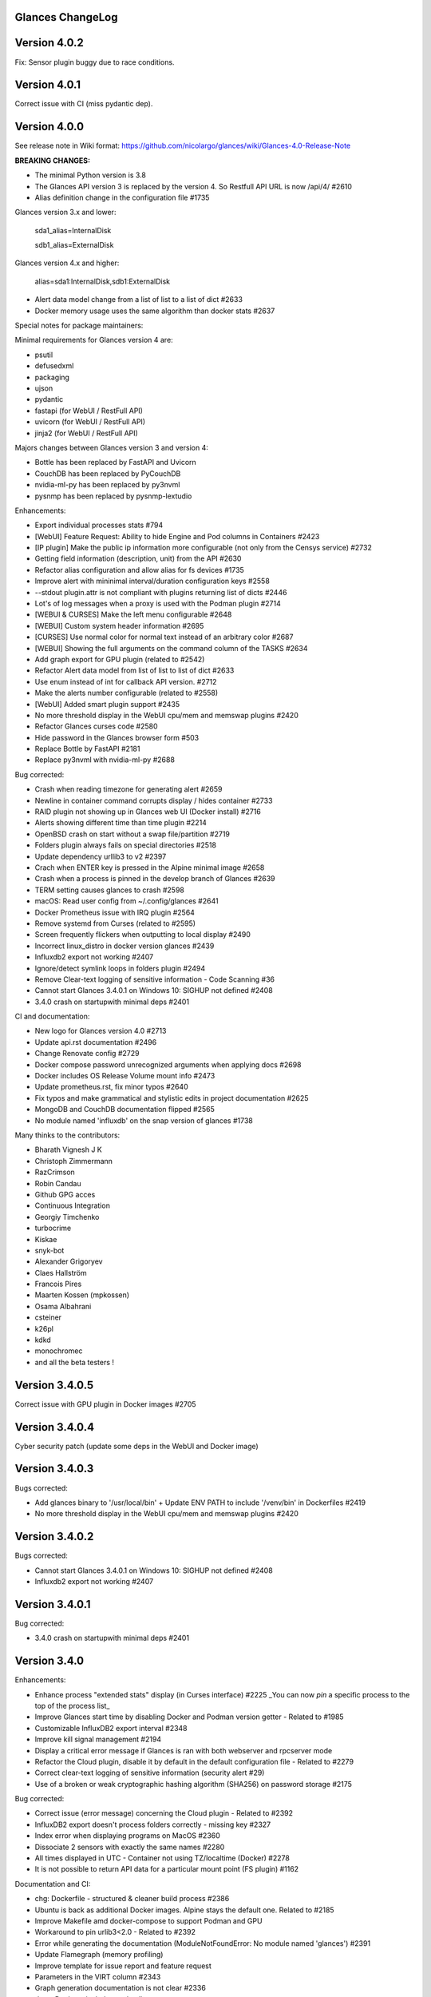 ==============================================================================
                                Glances ChangeLog
==============================================================================

===============
Version 4.0.2
===============

Fix: Sensor plugin buggy due to race conditions.

===============
Version 4.0.1
===============

Correct issue with CI (miss pydantic dep).

===============
Version 4.0.0
===============

See release note in Wiki format: https://github.com/nicolargo/glances/wiki/Glances-4.0-Release-Note

**BREAKING CHANGES:**

* The minimal Python version is 3.8
* The Glances API version 3 is replaced by the version 4. So Restfull API URL is now /api/4/ #2610
* Alias definition change in the configuration file #1735

Glances version 3.x and lower:

    sda1_alias=InternalDisk

    sdb1_alias=ExternalDisk

Glances version 4.x and higher:

    alias=sda1:InternalDisk,sdb1:ExternalDisk

* Alert data model change from a list of list to a list of dict #2633
* Docker memory usage uses the same algorithm than docker stats #2637

Special notes for package maintainers:

Minimal requirements for Glances version 4 are:

* psutil
* defusedxml
* packaging
* ujson
* pydantic
* fastapi (for WebUI / RestFull API)
* uvicorn (for WebUI / RestFull API)
* jinja2 (for WebUI / RestFull API)

Majors changes between Glances version 3 and version 4:

* Bottle has been replaced by FastAPI and Uvicorn
* CouchDB has been replaced by PyCouchDB
* nvidia-ml-py has been replaced by py3nvml
* pysnmp has been replaced by pysnmp-lextudio

Enhancements:

* Export individual processes stats #794
* [WebUI] Feature Request: Ability to hide Engine and Pod columns in Containers #2423
* [IP plugin] Make the public ip information more configurable (not only from the Censys service) #2732
* Getting field information (description, unit) from the API #2630
* Refactor alias configuration and allow alias for fs devices #1735
* Improve alert with mininimal interval/duration configuration keys #2558
* --stdout plugin.attr is not compliant with plugins returning list of dicts #2446
* Lot's of log messages when a proxy is used with the Podman plugin #2714
* [WEBUI & CURSES] Make the left menu configurable #2648
* [WEBUI] Custom system header information #2695
* [CURSES] Use normal color for normal text instead of an arbitrary color #2687
* [WEBUI] Showing the full arguments on the command column of the TASKS #2634
* Add graph export for GPU plugin (related to #2542)
* Refactor Alert data model from list of list to list of dict #2633
* Use enum instead of int for callback API version. #2712
* Make the alerts number configurable (related to #2558)
* [WebUI] Added smart plugin support #2435
* No more threshold display in the WebUI cpu/mem and memswap plugins #2420
* Refactor Glances curses code #2580
* Hide password in the Glances browser form #503
* Replace Bottle by FastAPI #2181
* Replace py3nvml with nvidia-ml-py #2688

Bug corrected:

* Crash when reading timezone for generating alert #2659
* Newline in container command corrupts display / hides container #2733
* RAID plugin not showing up in Glances web UI (Docker install) #2716
* Alerts showing different time than time plugin #2214
* OpenBSD crash on start without a swap file/partition #2719
* Folders plugin always fails on special directories #2518
* Update dependency urllib3 to v2 #2397
* Crach when ENTER key is pressed in the Alpine minimal image #2658
* Crash when a process is pinned in the develop branch of Glances #2639
* TERM setting causes glances to crash #2598
* macOS: Read user config from ~/.config/glances #2641
* Docker Prometheus issue with IRQ plugin #2564
* Remove systemd from Curses (related to #2595)
* Screen frequently flickers when outputting to local display #2490
* Incorrect linux_distro in docker version glances #2439
* Influxdb2 export not working #2407
* Ignore/detect symlink loops in folders plugin #2494
* Remove Clear-text logging of sensitive information - Code Scanning #36
* Cannot start Glances 3.4.0.1 on Windows 10: SIGHUP not defined #2408
* 3.4.0 crash on startupwith minimal deps #2401

CI and documentation:

* New logo for Glances version 4.0 #2713
* Update api.rst documentation #2496
* Change Renovate config #2729
* Docker compose password unrecognized arguments when applying docs #2698
* Docker includes OS Release Volume mount info #2473
* Update prometheus.rst, fix minor typos #2640
* Fix typos and make grammatical and stylistic edits in project documentation #2625
* MongoDB and CouchDB documentation flipped #2565
* No module named 'influxdb' on the snap version of glances #1738

Many thinks to the contributors:

* Bharath Vignesh J K
* Christoph Zimmermann
* RazCrimson
* Robin Candau
* Github GPG acces
* Continuous Integration
* Georgiy Timchenko
* turbocrime
* Kiskae
* snyk-bot
* Alexander Grigoryev
* Claes Hallström
* Francois Pires
* Maarten Kossen (mpkossen)
* Osama Albahrani
* csteiner
* k26pl
* kdkd
* monochromec
* and all the beta testers !

===============
Version 3.4.0.5
===============

Correct issue with GPU plugin in Docker images #2705

===============
Version 3.4.0.4
===============

Cyber security patch (update some deps in the WebUI and Docker image)

===============
Version 3.4.0.3
===============

Bugs corrected:

* Add glances binary to '/usr/local/bin' + Update ENV PATH to include '/venv/bin' in Dockerfiles #2419
* No more threshold display in the WebUI cpu/mem and memswap plugins #2420

===============
Version 3.4.0.2
===============

Bugs corrected:

* Cannot start Glances 3.4.0.1 on Windows 10: SIGHUP not defined #2408
* Influxdb2 export not working #2407

===============
Version 3.4.0.1
===============

Bug corrected:

* 3.4.0 crash on startupwith minimal deps #2401

===============
Version 3.4.0
===============

Enhancements:

* Enhance process "extended stats" display (in Curses interface) #2225
  _You can now *pin* a specific process to the top of the process list_
* Improve Glances start time by disabling Docker and Podman version getter - Related to #1985
* Customizable InfluxDB2 export interval #2348
* Improve kill signal management #2194
* Display a critical error message if Glances is ran with both webserver and rpcserver mode
* Refactor the Cloud plugin, disable it by default in the default configuration file - Related to #2279
* Correct clear-text logging of sensitive information (security alert #29)
* Use of a broken or weak cryptographic hashing algorithm (SHA256) on password storage #2175

Bug corrected:

* Correct issue (error message) concerning the Cloud plugin - Related to #2392
* InfluxDB2 export doesn't process folders correctly - missing key #2327
* Index error when displaying programs on MacOS #2360
* Dissociate 2 sensors with exactly the same names #2280
* All times displayed in UTC - Container not using TZ/localtime (Docker) #2278
* It is not possible to return API data for a particular mount point (FS plugin) #1162

Documentation and CI:

* chg: Dockerfile - structured & cleaner build process #2386
* Ubuntu is back as additional Docker images. Alpine stays the default one. Related to #2185
* Improve Makefile amd docker-compose to support Podman and GPU
* Workaround to pin urlib3<2.0 - Related to #2392
* Error while generating the documentation (ModuleNotFoundError: No module named 'glances') #2391
* Update Flamegraph (memory profiling)
* Improve template for issue report and feature request
* Parameters in the VIRT column #2343
* Graph generation documentation is not clear #2336
* docs: Docker - include tag details
* Add global architecture diagram (Excalidraw)
* Links to documents in sample glances.conf are not valid. #2271
* Add semgrep support
* Smartmontools missing from full docker image #2262
* Improve documentation regarding regexp in configuration file
* Improve documentation about the [ip] plugin #2251

Cyber security update:

* All libs have been updated to the latest version
      Full roadmap here: https://github.com/nicolargo/glances/milestone/62?closed=1

Refactor the Docker images factory, from now, Alpine and Ubuntu images will be provided (nicolargo/glances):

- *latest-full* for a full Alpine Glances image (latest release) with all dependencies
- *latest* for a basic Alpine Glances (latest release) version with minimal dependencies (Bottle and Docker)
- *dev* for a basic Alpine Glances image (based on development branch) with all dependencies (Warning: may be instable)
- *ubuntu-latest-full* for a full Ubuntu Glances image (latest release) with all dependencies
- *ubuntu-latest* for a basic Ubuntu Glances (latest release) version with minimal dependencies (Bottle and Docker)
- *ubuntu-dev* for a basic Ubuntu Glances image (based on development branch) with all dependencies (Warning: may be instable)

Contributors for this version:

* Nicolargo
* RazCrimson: a very special thanks to @RazCrimson for his huge work on this version !
* Bharath Vignesh J K
* Raz Crimson
* fr4nc0is
* Florian Calvet
* Ali Erdinç Köroğlu
* Jose Vicente Nunez
* Rui Chen
* Ryan Horiguchi
* mfridge
* snyk-bot

===============
Version 3.3.1.1
===============

Hard patch on the master branch.

Bug corrected:

* "ModuleNotFoundError: No module named 'ujson'" #2246
* Remove surrounding quotes for quoted command arguments #2247 (related to #2239)

===============
Version 3.3.1
===============

Enhancements:

* Minor change on the help screen
* Refactor some loop in the processes function
* Replace json by ujson #2201

Bug corrected:

* Unable to see docker related information #2180
* CSV export dependent on sort order for docker container cpu #2156
* Error when process list is displayed in Programs mode #2209
* Console formatting permanently messed up when other text printed #2211
* API GET uptime returns formatted string, not seconds as the doc says #2158
* Glances UI is breaking for multiline commands #2189

Documentation and CI:

* Add unitary test for memory profiling
* Update memory profile chart
* Add run-docker-ubuntu-* in Makefile
* The open-web-browser option was missing dashes #2219
* Correct regexp in glances.conf file example
* What is CW from network #2222 (related to discussion #2221)
* Change Glances repology URL
* Add example for the date format
* Correct Flake8 configuration file
* Drop UT for Python 3.5 and 3.6 (no more available in Ubuntu 22.04)
* Correct unitary test with Python 3.5
* Update Makefile with comments
* Update Python minimal requirement for py3nvlm
* Update security policy (user can open private issue directly in Github)
* Add a simple run script. Entry point for IDE debuger

Cyber security update:

* Security alert on ujson < 5.4
* Merge pull request #2243 from nicolargo/renovate/nvidia-cuda-12.x
* Merge pull request #2244 from nicolargo/renovate/crazy-max-ghaction-docker-meta-4.x
* Merge pull request #2228 from nicolargo/renovate/zeroconf-0.x
* Merge pull request #2242 from nicolargo/renovate/crazy-max-ghaction-docker-meta-4.x
* Merge pull request #2239 from mfridge/action-command-split
* Merge pull request #2165 from nicolargo/renovate/zeroconf-0.x
* Merge pull request #2199 from nicolargo/renovate/alpine-3.x
* Merge pull request #2202 from chncaption/oscs_fix_cdr0ts8au51t49so8c6g
* Bump loader-utils from 2.0.0 to 2.0.3 in /glances/outputs/static #2187 - Update Web lib

Contributors for this version:

* Nicolargo
* renovate[bot]
* chncaption
* fkwong
* *mfridge

And also a big thanks to @RazCrimson (https://github.com/RazCrimson) for the support to the Glances community !

===============
Version 3.3.0.4
===============

Refactor the Docker images factory, from now, only Alpine image wll be provided.

The following Docker images (nicolargo/glances) are availables:

- *latest-full* for a full Alpine Glances image (latest release) with all dependencies
- *latest* for a basic Alpine Glances (latest release) version with minimal dependencies (Bottle and Docker)
- *dev* for a basic Alpine Glances image (based on development branch) with all dependencies (Warning: may be instable)

===============
Version 3.3.0.2
===============

Bug corrected:
* Password files in same configuration dir in effect #2143
* Fail to load config file on Python 3.10 #2176

===============
Version 3.3.0.1
===============

Just a version to rebuild the Docker images.

===============
Version 3.3.0
===============

Enhancements:

* Migration from AngularJS to Angular/React/Vue #2100 (many thanks to @fr4nc0is)
* Improve the IP module with a link to Censys #2105
* Add the public IP information to the WebUI #2105
* Add an option to show a configurable clock/time module to display #2150
* Add sort information on Docker plugin (console mode). Related to #2138
* Password files in same configuration dir in effect #2143
* If the container name is long, then display the start, not the end - Related to #1732
* Make the Web UI same than Console for CPU plugin
* [WINDOWS] Reorganise CPU stats display #2131
* Remove the static exportable_plugins list from glances_export.py #1556
* Limiting data exported for economic storage #1443

Bug corrected:

* glances.conf FS hide not applying #1666
* AMP: regex with special chars #2152
* fix(help-screen): add missing shortcuts and columnize algorithmically #2135
* Correct issue with the regexp filter (use fullmatch instead of match)
* Errors when running Glances as web service #1702
* Apply alias to Duplicate sensor name #1686
* Make the hide function in sensors section compliant with lower/upercase #1590
* Web UI truncates the days part of CPU time counter of the process list #2108
* Correct alignement issue with the diskio plugin (Console UI)

Documentation and CI:

* Refactor Docker file CI
* Add Codespell to the CI pipeline #2148
* Please add docker-compose example and document example. #2151
* [DOC] Glances failed to start and some other issues - BSD #2106
* [REQUEST Docker image] Output log to stdout #2128 (for debian)
* Fix code scanning alert - Clear-text logging of sensitive information #2124
* Improve makefile (with online documentation)
* buildx failed with: ERROR: failed to solve: python:3.10-slim-buster: no match for platform in manifest #2120
* [Update docs] Can I export only the fields I need in csv report？ #2113
* Windows Python 3 installation fails on dependency package "future" #2109

Contributors for this version:

* fr4nc0is : a very special thanks to @fr4nc0is for his huge work on the Glances v3.3.0 WebUI !!!
* Kostis Anagnostopoulos
* Kian-Meng Ang
* dependabot[bot]
* matthewaaronthacker
* and your servant Nicolargo

===============
Version 3.2.7
===============

Enhancements:

* Config to disable all plugins by default (or enable an exclusive list) #2089
* Keybind(s) for modifying nice level #2081
* [WEBUI] Reorganize help screen #2037
* Add a Json stdout option #2060
* Improve error message when export error occurs
* Improve error message when MQTT error occurs
* Change the way core are displayed
* Remove unused key in the process list
* Refactor top menu of the curse interface
* Improve Irix display for the load plugin

Bug corrected:

* In the sensor plugin thresholds in the configuration file should overwrite system ones #2058
* Drive names truncated in Web UI #2055
* Correct issue with CPU label

Documentation and CI:

* Improve makefile help #2078
* Add quote to the update command line (already ok for the installation). Related to #2073
* Make Glances (almost) compliant with REUSE #2042
* Update README for Debian package users
* Update documentation for Docker
* Update docs for new shortcut
* Disable Pyright on the Git actions pipeline
* Refactor comments
* Except datutil import error
* Another dep issue solved in the Alpine Docker + issue in the outdated method

Contributors for this version:

* Nicolargo
* Sylvain MOUQUET
* FastThenLeft
* Jiajie Chen
* dbrennand
* ewuerger

===============
Version 3.2.6
===============

Enhancement requests:

* Create a Show option in the configuration file to only show some stats #2052
* Use glances.conf file inside docker-compose folder for Docker images
* Optionally disable public ip #2030
* Update public ip at intervals #2029

Bug corrected:

* Unitary tests should run loopback interface #2051
* Add python-datutil dep for Focker plugin #2045
* Add venv to list of .PHONY in Makefile #2043
* Glances API Documentation displays non valid json #2036

A big thanks to @RazCrimson for his contribution !

Thanks for others contributors:

* Steven Conaway
* aekoroglu

===============
Version 3.2.5
===============

Enhancement requests:

* Add a Accumulated per program function to the Glances process list needs test new feature plugin/ps #2015
* Including battery and AC adapter health in Glances enhancement new feature #1049
* Display uptime of a docker container enhancement plugin/docker #2004
* Add a code formatter enhancement #1964

Bugs corrected:

* Threading.Event.isSet is deprecated in Python 3.10 #2017
* Fix code scanning alert - Clear-text logging of sensitive information security #2006
* The gpu temperature unit are displayed incorrectly in web ui bug #2002
* Doc for 'alert' Restfull/JSON API response documentation #1994
* Show the spinning state of a disk documentation #1993
* Web server status check endpoint enhancement #1988
* --time parameter being ignored for client/server mode bug #1978
* Amp with pipe do not work documentation #1976
* glances_ip.py plugin relies on low rating / malicious site domain bug security #1975
* "N" command freezes/unfreezes the current time instead of show/hide bug #1974
* Missing commands in help "h" screen enhancement needs contributor #1973
* Grafana dashboards not displayed with influxdb2 enhancement needs contributor #1960
* Glances reports different amounts of used memory than free -m or top documentation #1924
* Missing: Help command doesn't have info on TCP Connections bug documentation enhancement needs contributor #1675
* Docstring convention documentation enhancement #940

Thanks for the bug report and the patch: @RazCrimson, @Karthikeyan Singaravelan, @Moldavite, @ledwards

===============
Version 3.2.4.1
===============

Bugs corrected:

* Missing packaging dependency when using pip install #1955

===============
Version 3.2.4
===============

Bugs corrected:

* Failure to start on Apple M1 Max #1939
* Influxdb2 via SSL #1934
* Update WebUI (security patch). Thanks to @notFloran.
* Switch from black <> white theme with the '9' hotkey - Related to issue #976
* Fix: Docker plugin - Invalid IO stats with Arch Linux #1945
* Bug Fix: Docker plugin - Network stats not being displayed #1944
* Fix Grafana CPU temperature panel #1954
* is_disabled name fix #1949
* Fix tipo in documentation #1932
* distutils is deprecated in Python 3.10 #1923
* Separate battery percentages #1920
* Update docs and correct make docs-server target in Makefile

Enhancement requests:

* Improve --issue by displaying the second update iteration and not the first one. More relevant
* Improve --issue option with Python version and paths
* Correct an issue on idle display
* Refactor Mem + MemSwap Curse
* Refactor CPU Curses code

Contributors for this version:
* Nicolargo
* RazCrimson
* Floran Brutel
* H4ckerxx44
* Mohamad Mansour
* Néfix Estrada
* Zameer Manji

===============
Version 3.2.3.1
===============

Patch to correct issue (regression) #1922:

* Incorrect processes disk IO stats #1922
* DSM 6 docker error crash /sys/class/power_supply #1921

===============
Version 3.2.3
===============

Bugs corrected:

* Docker container monitoring only show half command? #1912
* Processor name getting cut off #1917
* batinfo not in docker image (and in requirements files...) ? #1915
* Glances don't send hostname (tag) to influxdb2 #1913
* Public IP address doesn't display anymore #1910
* Debian Docker images broken with version 3.2.2 #1905

Enhancement requests:

* Make the process sort list configurable through the command line #1903
* [WebUI] truncates network name #1699

===============
Version 3.2.2
===============

Bugs corrected:

* [3.2.0/3.2.1] keybinding not working anymore #1904
* InfluxDB/InfluxDB2 Export object has no attribute hostname #1899

Documentation: The "make docs" generate RestFull/API documentation file.

===============
Version 3.2.1
===============

Bugs corrected:

* Glances 3.2.0 and influxdb export - Missing network data bug #1893

Enhancement requests:

* Security audit - B411 enhancement (Monkey patch XML RPC Lib) #1025
* Also search glances.conf file in /usr/share/doc/glances/glances.conf #1862

===============
Version 3.2.0
===============

This release is a major version (but minor number because the API did not change). It focus on
*CPU consumption*. I use `Flame profiling https://github.com/nicolargo/glances/wiki/Glances-FlameGraph`_
and code optimization to *reduce CPU consumption from 20% to 50%* depending on your system.

Enhancement and development requests:

* Improve CPU consumption
        - Make the refresh rate configurable per plugin #1870
        - Add caching for processing username and cmdline
        - Correct and improve refresh time method
        - Set refresh rate for global CPU percent
        - Set the default refresh rate of system stats to 60 seconds
        - Default refresh time for sensors is refresh rate * 2
        - Improve history perf
        - Change main curses loop
        - Improve Docker client connection
        - Update Flame profiling
* Get system sensors temperatures thresholds #1864
* Filter data exported from Docker plugin
* Make the Docker API connection timeout configurable
* Add --issue to Github issue template
* Add release-note in the Makefile
* Add some comments in cpu_percent
* Add some comments to the processlist.py
* Set minimal version for PSUtil to 5.3.0
* Add comment to default glances.conf file
* Improve code quality #820
* Update WebUI for security vuln

Bugs corrected:

* Quit from help should return to main screen, not exit #1874
* AttributeError: 'NoneType' object has no attribute 'current' #1875
* Merge pull request #1873 from metayan/fix-history-add
* Correct filter
* Correct Flake8 issue in plugins
* Pressing Q to get rid of irq not working #1792
* Spelling correction in docs #1886
* Starting an alias with a number causes a crash #1885
* Network interfaces not applying in web UI #1884
* Docker containers information missing with Docker 20.10.x #1878
* Get system sensors temperatures thresholds #1864

Contibutors for this version:

* Nicolargo
* Markus Pöschl
* Clifford W. Hansen
* Blake
* Yan

===============
Version 3.1.7
===============

Enhancements and bug corrected:

* Security audit - B411 #1025 (by nicolargo)
* GPU temperature not shown in webview #1849 (by nicolargo)
* Remove shell=True for actions (following Bandit issue report) #1851 (by nicolargo)
* Replace Travis by Github action #1850 (by nicolargo)
* '/api/3/processlist/pid/3936'use this api can't get right info,all messy code #1828 (by nicolargo)
* Refactor the way importants stats are displayed #1826 (by nicolargo)
* Re-apply the Add hide option to sensors plugin #1596 PR (by nicolargo)
* Smart plugin error while start glances as root #1806 (by nicolargo)
* Plugin quicklook takes more than one seconds to update #1820 (by nicolargo)
* Replace Pystache by Chevron 2/2  See #1817 (by nicolargo)
* Doc. No SMART screenshot. #1799 (by nicolargo)
* Update docs following PR #1798 (by nicolargo)

Contributors for this version:

    - Nicolargo
    - Deosrc
    - dependabot[bot]
    - Michael J. Cohen
    - Rui Chen
    - Stefan Eßer
    - Tuux

===============
Version 3.1.6.2
===============

Bugs corrected:

* Remove bad merge for a non tested feature (see https://github.com/nicolargo/glances/issues/1787#issuecomment-774682954)

Version 3.1.6.1
===============

Bugs corrected:

* Glances crash after installing module for shown GPU information on Windows 10 #1800

Version 3.1.6
=============

Enhancements and new features:

* Kill a process from the Curses interface #1444
* Manual refresh on F5 in the Curses interface #1753
* Hide function in sensors section #1590
* Enhancement Request: .conf parameter for AMP #1690
* Password for Web/Browser mode  #1674
* Unable to connect to Influxdb 2.0 #1776
* ci: fix release process and improve build speeds #1782
* Cache cpuinfo output #1700
* sort by clicking improvements and bug #1578
* Allow embedded AMP python script to be placed in a configurable location #1734
* Add attributes to stdout/stdout-csv plugins #1733
* Do not shorten container names #1723

Bugs corrected:

* Version tag for docker image packaging #1754
* Unusual characters in cmdline cause lines to disappear and corrupt the display #1692
* UnicodeDecodeError on any command with a utf8 character in its name #1676
* Docker image is not up to date install #1662
* Add option to set the strftime format #1785
* fix: docker dev build contains all optional requirements #1779
* GPU information is incomplete via web #1697
* [WebUI] Fix display of null values for GPU plugin #1773
* crash on startup on Illumos when no swap is configured #1767
* Glances crashes with 2 GPUS bug #1683
* [Feature Request] Filter Docker containers#1748
* Error with IP Plugin : object has no attribute #1528
* docker-compose #1760
* [WebUI] Fix sort by disk io #1759
* Connection to MQTT server failst #1705
* Misleading image tag latest-arm needs contributor packaging #1419
* Docker nicolargo/glances:latest missing arm builds? #1746
* Alpine image is broken packaging #1744
* RIP Alpine? needs contributor packaging #1741
* Manpage improvement documentation #1743
* Make build reproducible packaging #1740
* Automated multiarch builds for docker #1716
* web ui of glances is not coming #1721
* fixing command in json.rst #1724
* Fix container rss value #1722
* Alpine Image is broken needs test packaging #1720
* Fix gpu plugin to handle multiple gpus with different reporting capabilities bug #1634

Version 3.1.5
=============

Enhancements and new features:

* Enhancement: RSS for containers enhancement #1694
* exports: support rabbitmq amqps enhancement #1687
* Quick Look missing CPU Infos enhancement #1685
* Add amqps protocol support for rabbitmq export #1688
* Select host in Grafana json #1684
* Value for free disk space is counterintuative on ext file systems enhancement #644

Bugs corrected:

* Can't start server: unexpected keyword argument 'address' bug enhancement #1693
* class AmpsList method _build_amps_list() Windows fail (glances/amps_list.py) bug #1689
* Fix grammar in sensors documentation #1681
* Reflect "used percent" user disk space for [fs] alert #1680
* Bug: [fs] plugin needs to reflect user disk space usage needs test #1658
* Fixed formatting on FS example #1673
* Missing temperature documentation #1664
* Wiki page for starting as a service documentation #1661
* How to start glances with --username option on syetemd? documentation #1657
* tests using /etc/glances/glances.conf from already installed version bug #1654
* Unittests: Use sys.executable instead of hardcoding the python interpreter #1655
* Glances should not phone home install #1646
* Add lighttpd reverse proxy config to the wiki documentation #1643
* Undefined name 'i' in plugins/glances_gpu.py bug #1635

Version 3.1.4
=============

Enhancements and new features:

* FS filtering can be done on device name documentation enhancement #1606
* Feature request: Include hostname in all (e.g. kafka) exports #1594
* Threading.isAlive was removed in Python 3.9. Use is_alive. #1585
* log file under public/shared tmp/ folders must not have deterministic name #1575
* Install / Systemd Debian documentation #1560
* Display load as percentage when Irix mode is disable #1554
* [WebUI] Add a new TCP connections status plugin new feature #1547
* Make processes.sort_key configurable enhancement #1536
* NVIDIA GPU temperature #1523
* Feature request: HDD S.M.A.R.T. #1288

Bugs corrected:

* Glances 3.1.3: when no network interface with Public address #1615
* NameError: name 'logger' is not defined #1602
* Disk IO stats missing after upgrade to 5.5.x kernel #1601
* Glances don't want to run on Crostini (LXC Container, Debian 10, python 3.7.3) #1600
* Kafka key name needs to be bytes #1593
* Can't start glances with glances --export mqtt #1581
* [WEBUI] AMP plugins is not displayed correctly in the Web Interface #1574
* Unhandled AttributeError when no config files found #1569
* Glances writing lots of Docker Error message in logs file enhancement #1561
* GPU stats not showing on mobile web view bug needs test #1555
* KeyError: b'Rss:' in memory_maps #1551
* CPU usage is always 100% #1550
* IP plugin still exporting data when disabled #1544
* Quicklook plugin not working on Systemd #1537

Version 3.1.3
=============

Enhancements and new features:

  * Add a new TCP connections status plugin enhancement #1526
  * Add --enable-plugin option from the command line

Bugs corrected:

  * Fix custom refresh time in the web UI #1548 by notFloran
  * Fix issue in WebUI with empty docker stats #1546 by notFloran
  * Glances fails without network interface bug #1535
  * Disable option in the configuration file is now take into account

Others:

  * Sensors plugin is disable by default (high CPU consumption on some Liux distribution).

Version 3.1.2
=============

Enhancements and new features:

  * Make CSV export append instead of replace #1525
  * HDDTEMP config IP and Port #1508
  * [Feature Request] Option in config to change character used to display percentage in Quicklook #1508

Bugs corrected:
  * Cannot restart glances with --export influxdb after update to 3.1.1 bug #1530
  * ip plugin empty interface bug #1509
  * Glances Snap doesn't run on Orange Pi Zero running Ubuntu Core 16 bug #1517
  * Error with IP Plugin : object has no attribute bug #1528
  * repair the problem that when running 'glances --stdout-csv amps' #1520
  * Possible typo in glances_influxdb.py #1514

Others:

  * In debug mode (-d) all duration (init, update are now logged). Grep duration in log file.

Version 3.1.1
=============

Enhancements and new features:

* Please add some sparklines! #1446
* Add Load Average (similar to Linux) on Windows #344
* Add authprovider for cassandra export (thanks to @EmilienMottet) #1395
* Curses's browser server list sorting added (thanks to @limfreee) #1396
* ElasticSearch: add date to index, unbreak object push (thanks to @genevera) #1438
* Performance issue with large folder #1491
* Can't connect to influxdb with https enabled #1497

Bugs corrected:

* Fix Cassandra table name export #1402
* 500 Internal Server Error /api/3/network/interface_name #1401
* Connection to MQTT server failed : getaddrinfo() argument 2 must be integer or string #1450
* `l` keypress (hide alert log) not working after some time #1449
* Too less data using prometheus exporter #1462
* Getting an error when running with prometheus exporter #1469
* Stack trace when starts Glances on CentOS #1470
* UnicodeEncodeError: 'ascii' codec can't encode character u'\u25cf' - Raspbian stretch #1483
* Prometheus integration broken with latest prometheus_client #1397
* "sorted by ?" is displayed when setting the sort criterion to "USER" #1407
* IP plugin displays incorrect subnet mask #1417
* Glances PsUtil ValueError on IoCounter with TASK kernel options #1440
* Per CPU in Web UI have some display issues. #1494
* Fan speed and voltages section? #1398

Others:

* Documentation is unclear how to get Docker information #1386
* Add 'all' target to the Pip install (install all dependencies)
* Allow comma separated commands in AMP

Version 3.1
===========

Enhancements and new features:

* Add a CSV output format to the STDOUT output mode #1363
* Feature request: HDD S.M.A.R.T. reports (thanks to @tnibert) #1288
* Sort docker stats #1276
* Prohibit some plug-in data from being exported to influxdb #1368
* Disable plugin from Glances configuration file #1378
* Curses-browser's server list paging added (thanks to @limfreee) #1385
* Client Browser's thread management added (thanks to @limfreee) #1391

Bugs corrected:

* TypeError: '<' not supported between instances of 'float' and 'str' #1315
* GPU plugin not exported to influxdb #1333
* Crash after running fine for several hours #1335
* Timezone listed doesn’t match system timezone, outputs wrong time #1337
* Compare issue with Process.cpu_times() #1339
* ERROR -- Can not grab extended stats (invalid attr name 'num_fds') #1351
* Action on port/web plugins is not working #1358
* Support for monochrome (serial) terminals e.g. vt220 #1362
* TypeError on opening (Wifi plugin) #1373
* Some field name are incorrect in CSV export #1372
* Standard output misbehaviour (need to flush) #1376
* Create an option to set the username to use in Web or RPC Server mode #1381
* Missing kernel task names when the webui is switched to long process names #1371
* Drive name with special characters causes crash #1383
* Cannot get stats in Cloud plugin (404) #1384

Others:

* Add Docker documentation (thanks to @rgarrigue)
* Refactor Glances logs (now called Glances events)
* "chart" extra dep replace by "graph" #1389

Version 3.0.2
=============

Bug corrected:

* Glances IO Errorno 22 - Invalid argument #1326

Version 3.0.1
=============

Bug corrected:

*  AMPs error if no output are provided by the system call #1314

Version 3.0
===========

See the release note here: https://github.com/nicolargo/glances/wiki/Glances-3.0-Release-Note

Enhancements and new features:

* Make the left side bar width dynamic in the Curse UI #1177
* Add threads number in the process list #1259
* A way to have only REST API available and disable WEB GUI access #1149
* Refactor graph export plugin (& replace Matplolib by Pygal) #697
* Docker module doesn't export details about stopped containers #1152
* Add dynamic fields in all sections of the configuration file #1204
* Make plugins and export CLI option dynamical #1173
* Add a light mode for the console UI #1165
* Refactor InfluxDB (API is now stable) #1166
* Add deflate compression support to the RestAPI #1182
* Add a code of conduct for Glances project's participants #1211
* Context switches bottleneck identification #1212
* Take advantage of the psutil issue #1025 (Add process_iter(attrs, ad_value)) #1105
* Nice Process Priority Configuration #1218
* Display debug message if dep lib is not found #1224
* Add a new output mode to stdout #1168
* Huge refactor of the WebUI packaging thanks to @spike008t #1239
* Add time zone to the current time #1249
* Use HTTPs URLs to check public IP address #1253
* Add labels support to Promotheus exporter #1255
* Overlap in Web UI when monitoring a machine with 16 cpu threads #1265
* Support for exporting data to a MQTT server #1305

    One more thing ! A new Grafana Dash is available with:
* Network interface variable
* Disk variable
* Container CPU

Bugs corrected:

* Crash in the Wifi plugin on my Laptop #1151
* Failed to connect to bus: No such file or directory #1156
* glances_plugin.py has a problem with specific docker output #1160
* Key error 'address' in the IP plugin #1176
* NameError: name 'mode' is not defined in case of interrupt shortly after starting the server mode #1175
* Crash on startup: KeyError: 'hz_actual_raw' on Raspbian 9.1 #1170
* Add missing mount-observe and system-observe interfaces #1179
* OS specific arguments should be documented and reported #1180
* 'ascii' codec can't encode character u'\U0001f4a9' in position 4: ordinal not in range(128) #1185
* KeyError: 'memory_info' on stats sum #1188
* Electron/Atom processes displayed wrong in process list #1192
* Another encoding issue... With both Python 2 and Python 3 #1197
* Glances do not exit when eating 'q' #1207
* FreeBSD blackhole bug #1202
* Glances crashes when mountpoint with non ASCII characters exists #1201
* [WEB UI] Minor issue on the Web UI #1240
* [Glances 3.0 RC1] Client/Server is broken #1244
* Fixing horizontal scrolling #1248
* Stats updated during export (thread issue) #1250
* Glances --browser crashed when more than 40 glances servers on screen 78x45 #1256
* OSX - Python 3 and empty percent and res #1251
* Crashes when influxdb option set #1260
* AMP for kernel process is not working #1261
* Arch linux package (2.11.1-2) psutil (v5.4.1): RuntimeWarning: ignoring OSError #1203
* Glances crash with extended process stats #1283
* Terminal window stuck at the last accessed *protected* server #1275
* Glances shows mdadm RAID0 as degraded when chunksize=128k and the array isn't degraded. #1299
* Never starts in a server on Google Cloud and FreeBSD #1292

Backward-incompatible changes:

* Support for Python 3.3 has been dropped (EOL 2017-09-29)
* Support for psutil < 5.3.0 has been dropped
* Minimum supported Docker API version is now 1.21 (Docker plugins)
* Support for InfluxDB < 0.9 is deprecated (InfluxDB exporter)
* Zeroconf lib should be pinned to 0.19.1 for Python 2.x
* --disable-<plugin> no longer available (use --disable-plugin <plugin>)
* --export-<exporter> no longer available (use --export <exporter>)

News command line options:

    --disable-webui  Disable the WebUI (only RESTful API will respond)
    --enable-light   Enable the light mode for the UI interface
    --modules-list   Display plugins and exporters list
    --disable-plugin plugin1,plugin2
                     Disable a list of comma separated plugins
    --export exporter1,exporter2
                     Export stats to a comma separated exporters
    --stdout plugin1,plugin2.attribute
                     Display stats to stdout

News configuration keys in the glances.conf file:

Graph:

    [graph]
    # Configuration for the --export graph option
    # Set the path where the graph (.svg files) will be created
    # Can be overwrite by the --graph-path command line option
    path=/tmp
    # It is possible to generate the graphs automatically by setting the
    # generate_every to a non zero value corresponding to the seconds between
    # two generation. Set it to 0 to disable graph auto generation.
    generate_every=60
    # See following configuration keys definitions in the Pygal lib documentation
    # http://pygal.org/en/stable/documentation/index.html
    width=800
    height=600
    style=DarkStyle

Processes list Nice value:

    [processlist]
    # Nice priorities range from -20 to 19.
    # Configure nice levels using a comma-separated list.
    #
    # Nice: Example 1, non-zero is warning (default behavior)
    nice_warning=-20,-19,-18,-17,-16,-15,-14,-13,-12,-11,-10,-9,-8,-7,-6,-5,-4,-3,-2,-1,1,2,3,4,5,6,7,8,9,10,11,12,13,14,15,16,17,18,19
    #
    # Nice: Example 2, low priority processes escalate from careful to critical
    #nice_careful=1,2,3,4,5,6,7,8,9
    #nice_warning=10,11,12,13,14
    #nice_critical=15,16,17,18,19

Docker plugin (related to #1152)

    [docker]
    # By default, Glances only display running containers
    # Set the following key to True to display all containers
    all=False

All configuration file values (related to #1204)

    [influxdb]
    # It is possible to use dynamic system command
    prefix=`hostname`
    tags=foo:bar,spam:eggs,system:`uname -a`

==============================================================================
Glances Version 2
==============================================================================

Version 2.11.1
==============

* [WebUI] Sensors not showing on Web (issue #1142)
* Client and Quiet mode don't work together (issue #1139)

Version 2.11
============

Enhancements and new features:

* New export plugin: standard and configurable RESTful exporter (issue #1129)
* Add a JSON export module (issue #1130)
* [WIP] Refactoring of the WebUI

Bugs corrected:

* Installing GPU plugin crashes entire Glances (issue #1102)
* Potential memory leak in Windows WebUI (issue #1056)
* glances_network `OSError: [Errno 19] No such device` (issue #1106)
* GPU plugin. <class 'TypeError'>: ... not JSON serializable"> (issue #1112)
* PermissionError on macOS (issue #1120)
* Can't move up or down in glances --browser (issue #1113)
* Unable to give aliases to or hide network interfaces and disks (issue #1126)
* `UnicodeDecodeError` on mountpoints with non-breaking spaces (issue #1128)

Installation:

* Create a Snap of Glances (issue #1101)

Version 2.10
============

Enhancements and new features:

* New plugin to scan remote Web sites (URL) (issue #981)
* Add trends in the Curses interface (issue #1077)
* Add new repeat function to the action (issue #952)
* Use -> and <- arrows keys to switch between processing sort (issue #1075)
* Refactor __init__ and main scripts (issue #1050)
* [WebUI] Improve WebUI for Windows 10 (issue #1052)

Bugs corrected:

* StatsD export prefix option is ignored (issue #1074)
* Some FS and LAN metrics fail to export correctly to StatsD (issue #1068)
* Problem with non breaking space in file system name (issue #1065)
* TypeError: string indices must be integers (Network plugin) (issue #1054)
* No Offline status for timeouted ports? (issue #1084)
* When exporting, uptime values loop after 1 day (issue #1092)

Installation:

  * Create a package.sh script to generate .DEB, .RPM and others... (issue #722)
  ==> https://github.com/nicolargo/glancesautopkg
  * OSX: can't python setup.py install due to python 3.5 constraint (issue #1064)

Version 2.9.1
=============

Bugs corrected:

* Glances PerCPU issues with Curses UI on Android (issue #1071)
* Remove extra } in format string (issue #1073)

Version 2.9.0
=============

Enhancements and new features:

* Add a Prometheus export module (issue #930)
* Add a Kafka export module (issue #858)
* Port in the -c URI (-c hostname:port) (issue #996)

Bugs corrected:

* On Windows --export-statsd terminates immediately and does not export (issue #1067)
* Glances v2.8.7 issues with Curses UI on Android (issue #1053)
* Fails to start, OSError in sensors_temperatures (issue #1057)
* Crashes after long time running the glances --browser (issue #1059)
* Sensor values don't refresh since psutil backend (issue #1061)
* glances-version.db Permission denied (issue #1066)

Version 2.8.8
=============

Bugs corrected:

* Drop requests to check for outdated Glances version
* Glances cannot load "Powersupply" (issue #1051)

Version 2.8.7
=============

Bugs corrected:

* Windows OS - Global name standalone not defined again (issue #1030)

Version 2.8.6
=============

Bugs corrected:

* Windows OS - Global name standalone not defined (issue #1030)

Version 2.8.5
=============

Bugs corrected:

* Cloud plugin error: Name 'requests' is not defined (issue #1047)

Version 2.8.4
=============

Bugs corrected:

* Correct issue on Travis CI test

Version 2.8.3
=============

Enhancements and new features:

* Use new sensors-related APIs of psutil 5.1.0 (issue #1018)
* Add a "Cloud" plugin to grab stats inside the AWS EC2 API (issue #1029)

Bugs corrected:

* Unable to launch Glances on Windows (issue #1021)
* Glances --export-influxdb starts Webserver (issue #1038)
* Cut mount point name if it is too long (issue #1045)
* TypeError: string indices must be integers in per cpu (issue #1027)
* Glances crash on RPi 1 running ArchLinuxARM (issue #1046)

Version 2.8.2
=============

Bugs corrected:

* InfluxDB export in 2.8.1 is broken (issue #1026)

Version 2.8.1
=============

Enhancements and new features:

* Enable docker plugin on Windows (issue #1009) - Thanks to @fraoustin

Bugs corrected:

* Glances export issue with CPU and SENSORS (issue #1024)
* Can't export data to a CSV file in Client/Server mode (issue #1023)
* Autodiscover error while binding on IPv6 addresses (issue #1002)
* GPU plugin is display when hitting '4' or '5' shortkeys (issue #1012)
* Interrupts and usb_fiq (issue #1007)
* Docker image does not work in web server mode! (issue #1017)
* IRQ plugin is not display anymore (issue #1013)
* Autodiscover error while binding on IPv6 addresses (issue #1002)

Version 2.8
===========

Changes:

* The curses interface on Windows is no more. The web-based interface is now
      the default. (issue #946)
* The name of the log file now contains the name of the current user logged in,
      i.e., 'glances-USERNAME.log'.
* IRQ plugin off by default. '--disable-irq' option replaced by '--enable-irq'.

Enhancements and new features:

* GPU monitoring (limited to NVidia) (issue #170)
* WebUI CPU consumption optimization (issue #836)
* Not compatible with the new Docker API 2.0 (Docker 1.13) (issue #1000)
* Add ZeroMQ exporter (issue #939)
* Add CouchDB exporter (issue #928)
* Add hotspot Wifi information (issue #937)
* Add default interface speed and automatic rate thresolds (issue #718)
* Highlight max stats in the processes list (issue #878)
* Docker alerts and actions (issue #875)
* Glances API returns the processes PPID (issue #926)
* Configure server cached time from the command line --cached-time (issue #901)
* Make the log logger configurable (issue #900)
* System uptime in export (issue #890)
* Refactor the --disable-* options (issue #948)
* PID column too small if kernel.pid_max is > 99999 (issue #959)

Bugs corrected:

* Glances RAID plugin Traceback (issue #927)
* Default AMP crashes when 'command' given (issue #933)
* Default AMP ignores `enable` setting (issue #932)
* /proc/interrupts not found in an OpenVZ container (issue #947)

Version 2.7.1
=============

Bugs corrected:

* AMP plugin crashes on start with Python 3 (issue #917)
* Ports plugin crashes on start with Python 3 (issue #918)

Version 2.7
===========

Backward-incompatible changes:

* Drop support for Python 2.6 (issue #300)

Deprecated:

* Monitoring process list module is replaced by AMP (see issue #780)
* Use --export-graph instead of --enable-history (issue #696)
* Use --path-graph instead of --path-history (issue #696)

Enhancements and new features:

* Add Application Monitoring Process plugin (issue #780)
* Add a new "Ports scanner" plugin (issue #734)
* Add a new IRQ monitoring plugin (issue #911)
* Improve IP plugin to display public IP address (issue #646)
* CPU additional stats monitoring: Context switch, Interrupts... (issue #810)
* Filter processes by others stats (username) (issue #748)
* [Folders] Differentiate permission issue and non-existence of a directory (issue #828)
* [Web UI] Add cpu name in quicklook plugin (issue #825)
* Allow theme to be set in configuration file (issue #862)
* Display a warning message when Glances is outdated (issue #865)
* Refactor stats history and export to graph. History available through API (issue #696)
* Add Cassandra/Scylla export plugin (issue #857)
* Huge pull request by Nicolas Hart to optimize the WebUI (issue #906)
* Improve documentation: http://glances.readthedocs.io (issue #872)

Bugs corrected:

* Crash on launch when viewing temperature of laptop HDD in sleep mode (issue #824)
* [Web UI] Fix folders plugin never displayed (issue #829)
* Correct issue IP plugin: VPN with no internet access (issue #842)
* Idle process is back on FreeBSD and Windows (issue #844)
* On Windows, Glances try to display unexisting Load stats (issue #871)
* Check CPU info (issue #881)
* Unicode error on processlist on Windows server 2008 (french) (issue #886)
* PermissionError/OSError when starting glances (issue #885)
* Zeroconf problem with zeroconf_type = "_%s._tcp." % __appname__ (issue #888)
* Zeroconf problem with zeroconf service name (issue #889)
* [WebUI] Glances will not get past loading screen - Windows OS (issue #815)
* Improper bytes/unicode in glances_hddtemp.py (issue #887)
* Top 3 processes are back in the alert summary

Code quality follow up: from 5.93 to 6.24 (source: https://scrutinizer-ci.com/g/nicolargo/glances)

Version 2.6.2
=============

Bugs corrected:

* Crash with Docker 1.11 (issue #848)

Version 2.6.1
=============

Enhancements and new features:

* Add a connector to Riemann (issue #822 by Greogo Nagy)

Bugs corrected:

* Browsing for servers which are in the [serverlist] is broken (issue #819)
* [WebUI] Glances will not get past loading screen (issue #815) opened 9 days ago
* Python error after upgrading from 2.5.1 to 2.6 bug (issue #813)

Version 2.6
===========

Deprecations:

* Add deprecation warning for Python 2.6.
      Python 2.6 support will be dropped in future releases.
      Please switch to at least Python 2.7 or 3.3+ as soon as possible.
      See http://www.snarky.ca/stop-using-python-2-6 for more information.

Enhancements and new features:

* Add a connector to ElasticSearch (welcome to Kibana dashboard) (issue #311)
* New folders' monitoring plugins (issue #721)
* Use wildcard (regexp) to the hide configuration option for network, diskio and fs sections (issue #799 )
* Command line arguments are now take into account in the WebUI (#789 by  @notFloran)
* Change username for server and web server authentication (issue #693)
* Add an option to disable top menu (issue #766)
* Add IOps in the DiskIO plugin (issue #763)
* Add hide configuration key for FS Plugin (issue #736)
* Add process summary min/max stats (issue #703)
* Add timestamp to the CSV export module (issue #708)
* Add a shortcut 'E' to delete process filter (issue #699)
* By default, hide disk I/O ram1-** (issue #714)
* When Glances is starting the notifications should be delayed (issue #732)
* Add option (--disable-bg) to disable ANSI background colours (issue #738 by okdana)
* [WebUI] add "pointer" cursor for sortable columns (issue #704 by @notFloran)
* [WebUI] Make web page title configurable (issue #724)
* Do not show interface in down state (issue #765)
* InfluxDB > 0.9.3 needs float and not int for numerical value (issue#749 and issue#750 by nicolargo)

Bugs corrected:

* Can't read sensors on a Thinkpad (issue #711)
* InfluxDB/OpenTSDB: tag parsing broken (issue #713)
* Grafana Dashboard outdated for InfluxDB 0.9.x (issue #648)
* '--tree' breaks process filter on Debian 8 (issue #768)
* Fix highlighting of process when it contains whitespaces (issue #546 by Alessio Sergi)
* Fix RAID support in Python 3 (issue #793 by Alessio Sergi)
* Use dict view objects to avoid issue (issue #758 by Alessio Sergi)
* System exit if Cpu not supported by the Cpuinfo lib (issue #754 by nicolargo)
* KeyError: 'cpucore' when exporting data to InfluxDB (issue #729 by nicolargo)

Others:
* A new Glances docker container to monitor your Docker infrastructure is available here (issue #728): https://hub.docker.com/r/nicolargo/glances/
* Documentation is now generated automatically thanks to Sphinx and the Alessio Sergi patch (https://glances.readthedocs.io/en/latest/)

Contributors summary:
* Nicolas Hennion: 112 commits
* Alessio Sergi: 55 commits
* Floran Brutel: 19 commits
* Nicolas Hart: 8 commits
* @desbma: 4 commits
* @dana: 2 commits
* Damien Martin, Raju Kadam, @georgewhewell: 1 commit

Version 2.5.1
=============

Bugs corrected:

* Unable to unlock password protected servers in browser mode bug (issue #694)
* Correct issue when Glances is started in console on Windows OS
* [WebUI] when alert is ongoing hide level enhancement (issue #692)

Version 2.5
===========

Enhancements and new features:

* Allow export of Docker and sensors plugins stats to InfluxDB, StatsD... (issue #600)
* Docker plugin shows IO and network bitrate (issue #520)
* Server password configuration for the browser mode (issue #500)
* Add support for OpenTSDB export (issue #638)
* Add additional stats (iowait, steal) to the perCPU plugin (issue #672)
* Support Fahrenheit unit in the sensor plugin using the --fahrenheit command line option (issue #620)
* When a process filter is set, display sum of CPU, MEM... (issue #681)
* Improve the QuickLookplugin by adding hardware CPU info (issue #673)
* WebUI display a message if server is not available (issue #564)
* Display an error if export is not used in the standalone/client mode (issue #614)
* New --disable-quicklook, --disable-cpu, --disable-mem, --disable-swap, --disable-load tags (issue #631)
* Complete refactoring of the WebUI thanks to the (awesome) Floran pull (issue #656)
* Network cumulative /combination feature available in the WebUI (issue #552)
* IRIX mode off implementation (issue#628)
* Short process name displays arguments (issue #609)
* Server password configuration for the browser mode (issue #500)
* Display an error if export is not used in the standalone/client mode (issue #614)

Bugs corrected:

* The WebUI displays bad sensors stats (issue #632)
* Filter processes crashes with a bad regular expression pattern (issue #665)
* Error with IP plugin (issue #651)
* Crach with Docker plugin (issue #649)
* Docker plugin crashes with webserver mode (issue #654)
* Infrequently crashing due to assert (issue #623)
* Value for free disk space is counterintuative on ext file systems (issue #644)
* Try/catch for unexpected psutil.NoSuchProcess: process no longer exists (issue #432)
* Fatal error using Python 3.4 and Docker plugin bug (issue #602)
* Add missing new line before g man option (issue #595)
* Remove unnecessary type="text/css" for link (HTML5) (issue #595)
* Correct server mode issue when no network interface is available (issue #528)
* Avoid crach on olds kernels (issue #554)
* Avoid crashing if LC_ALL is not defined by user (issue #517)
* Add a disable HDD temperature option on the command line (issue #515)


Version 2.4.2
=============

Bugs corrected:

* Process no longer exists (again) (issue #613)
* Crash when "top extended stats" is enabled on OS X (issue #612)
* Graphical percentage bar displays "?" (issue #608)
* Quick look doesn't work (issue #605)
* [Web UI] Display empty Battery sensors enhancement (issue #601)
* [Web UI] Per CPU plugin has to be improved (issue #566)

Version 2.4.1
=============

Bugs corrected:

* Fatal error using Python 3.4 and Docker plugin bug (issue #602)

Version 2.4
===========

Changes:

* Glances doesn't provide a system-wide configuration file by default anymore.
      Just copy it in any of the supported locations. See glances-doc.html for
      more information. (issue #541)
* The default key bindings have been changed to:
      - 'u': sort processes by USER
      - 'U': show cumulative network I/O
* No more translations

Enhancements and new features:

* The Web user interface is now based on AngularJS (issue #473, #508, #468)
* Implement a 'quick look' plugin (issue #505)
* Add sort processes by USER (issue #531)
* Add a new IP information plugin (issue #509)
* Add RabbitMQ export module (issue #540 Thk to @Katyucha)
* Add a quiet mode (-q), can be useful using with export module
* Grab FAN speed in the Glances sensors plugin (issue #501)
* Allow logical mounts points in the FS plugin (issue #448)
* Add a --disable-hddtemp to disable HDD temperature module at startup (issue #515)
* Increase alert minimal delay to 6 seconds (issue #522)
* If the Curses application raises an exception, restore the terminal correctly (issue #537)

Bugs corrected:

* Monitor list, all processes are take into account (issue #507)
* Duplicated --enable-history in the doc (issue #511)
* Sensors title is displayed if no sensors are detected (issue #510)
* Server mode issue when no network interface is available (issue #528)
* DEBUG mode activated by default with Python 2.6 (issue #512)
* Glances display of time trims the hours showing only minutes and seconds (issue #543)
* Process list header not decorating when sorting by command (issue #551)

Version 2.3
===========

Enhancements and new features:

* Add the Docker plugin (issue #440) with per container CPU and memory monitoring (issue #490)
* Add the RAID plugin (issue #447)
* Add actions on alerts (issue #132). It is now possible to run action (command line) by triggers. Action could contain {{tag}} (Mustache) with stat value.
* Add InfluxDB export module (--export-influxdb) (issue #455)
* Add StatsD export module (--export-statsd) (issue #465)
* Refactor export module (CSV export option is now --export-csv). It is now possible to export stats from the Glances client mode (issue #463)
* The Web interface is now based on Bootstrap / RWD grid (issue #417, #366 and #461) Thanks to Nicolas Hart @nclsHart
* It is now possible, through the configuration file, to define if an alarm should be logged or not (using the _log option) (issue #437)
* You can now set alarm for Disk IO
* API: add getAllLimits and getAllViews methods (issue #481) and allow CORS request (issue #479)
* SNMP client support NetApp appliance (issue #394)

Bugs corrected:

*  R/W error with the glances.log file (issue #474)

Other enhancement:

* Alert < 3 seconds are no longer displayed

Version 2.2.1
=============

* Fix incorrect kernel thread detection with --hide-kernel-threads (issue #457)
* Handle IOError exception if no /etc/os-release to use Glances on Synology DSM (issue #458)
* Check issue error in client/server mode (issue #459)

Version 2.2
===========

Enhancements and new features:

* Add centralized curse interface with a Glances servers list to monitor (issue #418)
* Add processes tree view (--tree) (issue #444)
* Improve graph history feature (issue #69)
* Extended stats is disable by default (use --enable-process-extended to enable it - issue #430)
* Add a short key ('F') and a command line option (--fs-free-space) to display FS free space instead of used space (issue #411)
* Add a short key ('2') and a command line option (--disable-left-sidebar) to disable/enable the side bar (issue #429)
* Add CPU times sort short key ('t') in the curse interface (issue #449)
* Refactor operating system detection for GNU/Linux operating system
* Code optimization

Bugs corrected:

* Correct a bug with Glances pip install --user (issue #383)
* Correct issue on battery stat update (issue #433)
* Correct issue on process no longer exist (issues #414 and #432)

Version 2.1.2
=============

    Maintenance version (only needed for Mac OS X).

Bugs corrected:

* Mac OS X: Error if Glances is not ran with sudo (issue #426)

Version 2.1.1
=============

Enhancement:

* Automatically compute top processes number for the current screen (issue #408)
* CPU and Memory footprint optimization (issue #401)

Bugs corrected:

* Mac OS X 10.9: Exception at start (issue #423)
* Process no longer exists (issue #421)
* Error with Glances Client with Python 3.4.1 (issue #419)
* TypeError: memory_maps() takes exactly 2 arguments (issue #413)
* No filesystem information since Glances 2.0 bug enhancement (issue #381)

Version 2.1
===========

* Add user process filter feature
      User can define a process filter pattern (as a regular expression).
      The pattern could be defined from the command line (-f <pattern>)
      or by pressing the ENTER key in the curse interface.
      For the moment, process filter feature is only available in standalone mode.
* Add extended processes information for top process
      Top process stats availables: CPU affinity, extended memory information (shared, text, lib, datat, dirty, swap), open threads/files and TCP/UDP network sessions, IO nice level
      For the moment, extended processes stats are only available in standalone mode.
* Add --process-short-name tag and '/' key to switch between short/command line
* Create a max_processes key in the configuration file
      The goal is to reduce the number of displayed processes in the curses UI and
      so limit the CPU footprint of the Glances standalone mode.
      The API always return all the processes, the key is only active in the curses UI.
      If the key is not define, all the processes will be displayed.
      The default value is 20 (processes displayed).
      For the moment, this feature is only available in standalone mode.
* Alias for network interfaces, disks and sensors
      Users can configure alias from the Glances configuration file.
* Add Glances log message (in the /tmp/glances.log file)
      The default log level is INFO, you can switch to the DEBUG mode using the -d option on the command line.
* Add RESTful API to the Web server mode
      RESTful API doc: https://github.com/nicolargo/glances/wiki/The-Glances-RESTFULL-JSON-API
* Improve SNMP fallback mode for Cisco IOS, VMware ESXi
* Add --theme-white feature to optimize display for white background
* Experimental history feature (--enable-history option on the command line)
      This feature allows users to generate graphs within the curse interface.
      Graphs are available for CPU, LOAD and MEM.
      To generate graph, click on the 'g' key.
      To reset the history, press the 'r' key.
      Note: This feature uses the matplotlib library.
* CI: Improve Travis coverage

Bugs corrected:

* Quitting glances leaves a column layout to the current terminal (issue #392)
* Glances crashes with malformed UTF-8 sequences in process command lines (issue #391)
* SNMP fallback mode is not Python 3 compliant (issue #386)
* Trouble using batinfo, hddtemp, pysensors w/ Python (issue #324)


Version 2.0.1
=============

Maintenance version.

Bugs corrected:

* Error when displaying numeric process user names (#380)
* Display users without username correctly (#379)
* Bug when parsing configuration file (#378)
* The sda2 partition is not seen by glances (#376)
* Client crash if server is ended during XML request (#375)
* Error with the Sensors module on Debian/Ubuntu (#373)
* Windows don't view all processes (#319)

Version 2.0
===========

    Glances v2.0 is not a simple upgrade of the version 1.x but a complete code refactoring.
    Based on a plugins system, it aims at providing an easy way to add new features.
    - Core defines the basics and commons functions.
    - all stats are grabbed through plugins (see the glances/plugins source folder).
    - also outputs methods (Curse, Web mode, CSV) are managed as plugins.

    The Curse interface is almost the same than the version 1.7. Some improvements have been made:
    - space optimisation for the CPU, LOAD and MEM stats (justified alignment)
    - CPU:
        . CPU stats are displayed as soon as Glances is started
        . steal CPU alerts are no more logged
    - LOAD:
        . 5 min LOAD alerts are no more logged
    - File System:
        . Display the device name (if space is available)
    - Sensors:
        . Sensors and HDD temperature are displayed in the same block
    - Process list:
        . Refactor columns: CPU%, MEM%, VIRT, RES, PID, USER, NICE, STATUS, TIME, IO, Command/name
        . The running processes status is highlighted
        . The process name is highlighted in the command line

    Glances 2.0 brings a brand new Web Interface. You can run Glances in Web server mode and
    consult the stats directly from a standard Web Browser.

    The client mode can now fallback to a simple SNMP mode if Glances server is not found on the remote machine.

    Complete release notes:
* Cut ifName and DiskName if they are too long in the curses interface (by Nicolargo)
* Windows CLI is OK but early experimental (by Nicolargo)
* Add bitrate limits to the networks interfaces (by Nicolargo)
* Batteries % stats are now in the sensors list (by Nicolargo)
* Refactor the client/server password security: using SHA256 (by Nicolargo,
      based on Alessio Sergi's example script)
* Refactor the CSV output (by Nicolargo)
* Glances client fallback to SNMP server if Glances one not found (by Nicolargo)
* Process list: Highlight running/basename processes (by Alessio Sergi)
* New Web server mode thk to the Bottle library (by Nicolargo)
* Responsive design for Bottle interface (by Nicolargo)
* Remove HTML output (by Nicolargo)
* Enable/disable for optional plugins through the command line (by Nicolargo)
* Refactor the API (by Nicolargo)
* Load-5 alert are no longer logged (by Nicolargo)
* Rename In/Out by Read/Write for DiskIO according to #339 (by Nicolargo)
* Migrate from pysensors to py3sensors (by Alessio Sergi)
* Migration to psutil 2.x (by Nicolargo)
* New plugins system (by Nicolargo)
* Python 2.x and 3.x compatibility (by Alessio Sergi)
* Code quality improvements (by Alessio Sergi)
* Refactor unitaries tests (by Nicolargo)
* Development now follow the git flow workflow (by Nicolargo)


==============================================================================
Glances Version 1
==============================================================================

Version 1.7.7
=============

* Fix CVS export [issue #348]
* Adapt to psutil 2.1.1
* Compatibility with Python 3.4
* Improve German update

Version 1.7.6
=============

* Adapt to psutil 2.0.0 API
* Fixed psutil 0.5.x support on Windows
* Fix help screen in 80x24 terminal size
* Implement toggle of process list display ('z' key)

Version 1.7.5
=============

* Force the PyPI installer to use the psutil branch 1.x (#333)

Version 1.7.4
=============

* Add threads number in the task summary line (#308)
* Add system uptime (#276)
* Add CPU steal % to cpu extended stats (#309)
* You can hide disk from the IOdisk view using the conf file (#304)
* You can hide network interface from the Network view using the conf file
* Optimisation of CPU consumption (around ~10%)
* Correct issue #314: Client/server mode always asks for password
* Correct issue #315: Defining password in client/server mode doesn't work as intended
* Correct issue #316: Crash in client server mode
* Correct issue #318: Argument parser, try-except blocks never get triggered

Version 1.7.3
=============

* Add --password argument to enter the client/server password from the prompt
* Fix an issue with the configuration file path (#296)
* Fix an issue with the HTML template (#301)

Version 1.7.2
=============

* Console interface is now Microsoft Windows compatible (thk to @fraoustin)
* Update documentation and Wiki regarding the API
* Added package name for python sources/headers in openSUSE/SLES/SLED
* Add FreeBSD packager
* Bugs corrected

Version 1.7.1
=============

* Fix IoWait error on FreeBSD / Mac OS
* HDDTemp module is now Python v3 compatible
* Don't warn a process is not running if countmin=0
* Add PyPI badge on the README.rst
* Update documentation
* Add document structure for http://readthedocs.org

Version 1.7
===========

* Add monitored processes list
* Add hard disk temperature monitoring (thanks to the HDDtemp daemon)
* Add batteries capacities information (thanks to the Batinfo lib)
* Add command line argument -r toggles processes (reduce CPU usage)
* Add command line argument -1 to run Glances in per CPU mode
* Platform/architecture is more specific now
* XML-RPC server: Add IPv6 support for the client/server mode
* Add support for local conf file
* Add a uninstall script
* Add getNetTimeSinceLastUpdate() getDiskTimeSinceLastUpdate() and getProcessDiskTimeSinceLastUpdate() in the API
* Add more translation: Italien, Chinese
* and last but not least... up to 100 hundred bugs corrected / software and
* docs improvements

Version 1.6.1
=============

* Add per-user settings (configuration file) support
* Add -z/--nobold option for better appearance under Solarized terminal
* Key 'u' shows cumulative net traffic
* Work in improving autoUnit
* Take into account the number of core in the CPU process limit
* API improvement add time_since_update for disk, process_disk and network
* Improve help display
* Add more dummy FS to the ignore list
* Code refactory: psutil < 0.4.1 is deprecated (Thk to Alessio)
* Correct a bug on the CPU process limit
* Fix crash bug when specifying custom server port
* Add Debian style init script for the Glances server

Version 1.6
===========

* Configuration file: user can defines limits
* In client/server mode, limits are set by the server side
* Display limits in the help screen
* Add per process IO (read and write) rate in B per second
      IO rate only available on Linux from a root account
* If CPU iowait alert then sort by processes by IO rate
* Per CPU display IOwait (if data is available)
* Add password for the client/server mode (-P password)
* Process column style auto (underline) or manual (bold)
* Display a sort indicator (is space is available)
* Change the table key in the help screen

Version 1.5.2
=============

* Add sensors module (enable it with -e option)
* Improve CPU stats (IO wait, Nice, IRQ)
* More stats in lower space (yes it's possible)
* Refactor processes list and count (lower CPU/MEM footprint)
* Add functions to the RCP method
* Completed unit test
* and fixes...

Version 1.5.1
=============

* Patch for psutil 0.4 compatibility
* Test psutil version before running Glances

Version 1.5
===========

* Add a client/server mode (XMLRPC) for remote monitoring
* Correct a bug on process IO with non root users
* Add 'w' shortkey to delete finished warning message
* Add 'x' shortkey to delete finished warning/critical message
* Bugs correction
* Code optimization

Version 1.4.2.2
===============

* Add switch between bit/sec and byte/sec for network IO
* Add Changelog (generated with gitchangelog)

Version 1.4.2.1
===============

* Minor patch to solve memomy issue (#94) on Mac OS X

Version 1.4.2
=============

* Use the new virtual_memory() and virtual_swap() fct (psutil)
* Display "Top process" in logs
* Minor patch on man page for Debian packaging
* Code optimization (less try and except)

Version 1.4.1.1
===============

* Minor patch to disable Process IO for OS X (not available in psutil)

Version 1.4.1
=============

* Per core CPU stats (if space is available)
* Add Process IO Read/Write information (if space is available)
* Uniformize units

Version 1.4
===========

* Goodby StatGrab... Welcome to the psutil library !
* No more autotools, use setup.py to install (or package)
* Only major stats (CPU, Load and memory) use background colors
* Improve operating system name detection
* New system info: one-line layout and add Arch Linux support
* No decimal places for values < GB
* New memory and swap layout
* Add percentage of usage for both memory and swap
* Add MEM% usage, NICE, STATUS, UID, PID and running TIME per process
* Add sort by MEM% ('m' key)
* Add sort by Process name ('p' key)
* Multiple minor fixes, changes and improvements
* Disable Disk IO module from the command line (-d)
* Disable Mount module from the command line (-m)
* Disable Net rate module from the command line (-n)
* Improved FreeBSD support
* Cleaning code and style
* Code is now checked with pep8
* CSV and HTML output (experimental functions, no yet documentation)

Version 1.3.7
=============

* Display (if terminal space is available) an alerts history (logs)
* Add a limits class to manage stats limits
* Manage black and white console (issue #31)

Version 1.3.6
=============

* Add control before libs import
* Change static Python path (issue #20)
* Correct a bug with a network interface disaippear (issue #27)
* Add French and Spanish translation (thx to Jean Bob)

Version 1.3.5
=============

* Add an help panel when Glances is running (key: 'h')
* Add keys descriptions in the syntax (--help | -h)

Version 1.3.4
=============

* New key: 'n' to enable/disable network stats
* New key: 'd' to enable/disable disk IO stats
* New key: 'f' to enable/disable FS stats
* Reorganised the screen when stat are not available|disable
* Force Glances to use the enmbeded fs stats (issue #16)

Version 1.3.3
=============

* Automatically switch between process short and long name
* Center the host / system information
* Always put the hour/date in the bottom/right
* Correct a bug if there is a lot of Disk/IO
* Add control about available libstatgrab functions

Version 1.3.2
=============

* Add alert for network bit rate°
* Change the caption
* Optimised net, disk IO and fs display (share the space)
      Disable on Ubuntu because the libstatgrab return a zero value
      for the network interface speed.

Version 1.3.1
=============

* Add alert on load (depend on number of CPU core)
* Fix bug when the FS list is very long

Version 1.3
===========

* Add file system stats (total and used space)
* Adapt unit dynamically (K, M, G)
* Add man page (Thanks to Edouard Bourguignon)

Version 1.2
===========

* Resize the terminal and the windows are adapted dynamically
* Refresh screen instantanetly when a key is pressed

Version 1.1.3
=============

* Add disk IO monitoring
* Add caption
* Correct a bug when computing the bitrate with the option -t
* Catch CTRL-C before init the screen (Bug #2)
* Check if mem.total = 0 before division (Bug #1)

